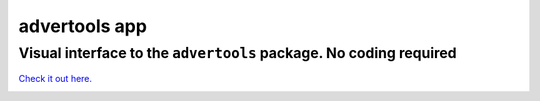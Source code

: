 
==============
advertools app
==============

Visual interface to the ``advertools`` package. No coding required
^^^^^^^^^^^^^^^^^^^^^^^^^^^^^^^^^^^^^^^^^^^^^^^^^^^^^^^^^^^^^^^^^^

`Check it out here.`_

.. _Check it out here.: https://www.dashboardom.com/advertools

.. image:: app_screenshot.png